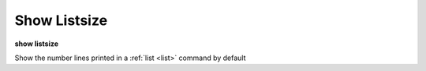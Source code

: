 .. _show_listsize:

Show Listsize
-------------

**show listsize**

Show the number lines printed in a :ref:`list <list>` command by default

.. seealso::

   :ref:`set listsize <set_listsize>`
